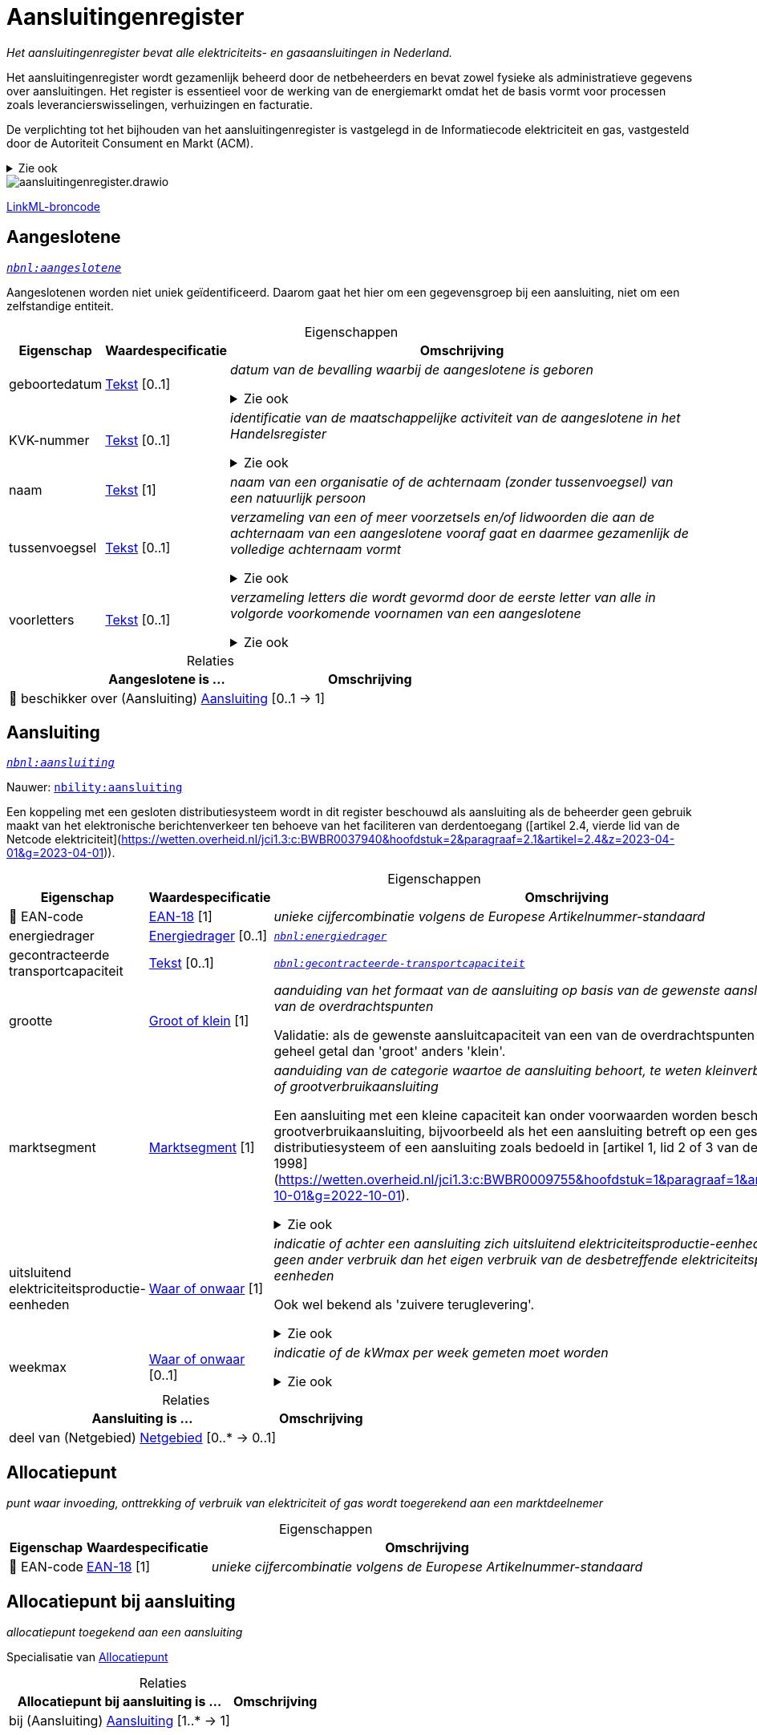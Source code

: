 = Aansluitingenregister
:table-caption!:
:table-grid: rows
:parent: Aansluitingenregister

_Het aansluitingenregister bevat alle elektriciteits- en gasaansluitingen in Nederland._

Het aansluitingenregister wordt gezamenlijk beheerd door de netbeheerders en bevat zowel fysieke als administratieve gegevens over aansluitingen. Het register is essentieel voor de werking van de energiemarkt omdat het de basis vormt voor processen zoals leverancierswisselingen, verhuizingen en facturatie.

De verplichting tot het bijhouden van het aansluitingenregister is vastgelegd in de Informatiecode elektriciteit en gas, vastgesteld door de Autoriteit Consument en Markt (ACM).

.Zie ook
[%collapsible]
====
* https://wetten.overheid.nl/jci1.3:c:BWBR0037934&hoofdstuk=2&paragraaf=2.1&z=2025-01-01&g=2025-01-01[`https://wetten.overheid.nl/jci1.3:c:BWBR0037934&hoofdstuk=2&paragraaf=2.1&z=2025-01-01&g=2025-01-01`]
====
image::aansluitingenregister.drawio.svg[id=conceptual-model]

xref::attachment$aansluitingenregister.linkml.yml[LinkML-broncode]




[[aangeslotene]]
== Aangeslotene

_https://begrippen.netbeheernederland.nl/energiesysteembeheer/nl/page/aangeslotene[`nbnl:aangeslotene`]_

Aangeslotenen worden niet uniek geïdentificeerd. Daarom gaat het hier om een gegevensgroep bij een aansluiting, niet om een zelfstandige entiteit.






.Eigenschappen
[%autowidth.stretch]
|===
| Eigenschap | Waardespecificatie | Omschrijving

| geboortedatum
| <<tekst,Tekst>> [0..1]
a| _datum van de bevalling waarbij de aangeslotene is geboren_

.Zie ook
[%collapsible]
====
* https://wetten.overheid.nl/jci1.3:c:BWBR0037934&hoofdstuk=3&paragraaf=3.3&sub-paragraaf=3.3.1&artikel=3.3.1.1&z=2023-06-28&g=2023-06-28[`https://wetten.overheid.nl/jci1.3:c:BWBR0037934&hoofdstuk=3&paragraaf=3.3&sub-paragraaf=3.3.1&artikel=3.3.1.1&z=2023-06-28&g=2023-06-28`]
====
| KVK-nummer
| <<tekst,Tekst>> [0..1]
a| _identificatie van de maatschappelijke activiteit van de aangeslotene in het Handelsregister_

.Zie ook
[%collapsible]
====
* https://wetten.overheid.nl/jci1.3:c:BWBR0037934&hoofdstuk=3&paragraaf=3.3&sub-paragraaf=3.3.1&artikel=3.3.1.1&z=2023-06-28&g=2023-06-28[`https://wetten.overheid.nl/jci1.3:c:BWBR0037934&hoofdstuk=3&paragraaf=3.3&sub-paragraaf=3.3.1&artikel=3.3.1.1&z=2023-06-28&g=2023-06-28`]
====
| naam
| <<tekst,Tekst>> [1]
a| _naam van een organisatie of de achternaam (zonder tussenvoegsel) van een natuurlijk persoon_
| tussenvoegsel
| <<tekst,Tekst>> [0..1]
a| _verzameling van een of meer voorzetsels en/of lidwoorden die aan de achternaam van een aangeslotene vooraf gaat en daarmee gezamenlijk de volledige achternaam vormt_

.Zie ook
[%collapsible]
====
* https://wetten.overheid.nl/jci1.3:c:BWBR0037934&hoofdstuk=2&paragraaf=2.9&sub-paragraaf=2.9.2&artikel=2.9.2.1&z=2022-12-20&g=2022-12-20[`https://wetten.overheid.nl/jci1.3:c:BWBR0037934&hoofdstuk=2&paragraaf=2.9&sub-paragraaf=2.9.2&artikel=2.9.2.1&z=2022-12-20&g=2022-12-20`]
====
| voorletters
| <<tekst,Tekst>> [0..1]
a| _verzameling letters die wordt gevormd door de eerste letter van alle in volgorde voorkomende voornamen van een aangeslotene_

.Zie ook
[%collapsible]
====
* https://wetten.overheid.nl/jci1.3:c:BWBR0037934&hoofdstuk=2&paragraaf=2.9&sub-paragraaf=2.9.2&artikel=2.9.2.1&z=2022-12-20&g=2022-12-20[`https://wetten.overheid.nl/jci1.3:c:BWBR0037934&hoofdstuk=2&paragraaf=2.9&sub-paragraaf=2.9.2&artikel=2.9.2.1&z=2022-12-20&g=2022-12-20`]
====

|===



.Relaties
[%autowidth.stretch]
|===
| Aangeslotene is ... | Omschrijving

| pass:[<span title="Maakt deel uit van de identificatie">🔑</span>&nbsp;]beschikker over (Aansluiting) <<aansluiting,Aansluiting>> [0..1 → 1]
a| 

|===






[[aansluiting]]
== Aansluiting

_https://begrippen.netbeheernederland.nl/energiesysteembeheer/nl/page/aansluiting[`nbnl:aansluiting`]_

Nauwer: https://nbility-model.github.io/NBility-business-capabilities-Archi/aansluiting[`nbility:aansluiting`]

Een koppeling met een gesloten distributiesysteem wordt in dit register beschouwd als aansluiting als de beheerder geen gebruik maakt van het elektronische berichtenverkeer ten behoeve van het faciliteren van derdentoegang ([artikel 2.4, vierde lid van de Netcode elektriciteit](https://wetten.overheid.nl/jci1.3:c:BWBR0037940&hoofdstuk=2&paragraaf=2.1&artikel=2.4&z=2023-04-01&g=2023-04-01)).






.Eigenschappen
[%autowidth.stretch]
|===
| Eigenschap | Waardespecificatie | Omschrijving

| pass:[<span title="Maakt deel uit van de identificatie">🔑</span>&nbsp;]EAN-code
| <<ean-18,EAN-18>> [1]
a| _unieke cijfercombinatie volgens de Europese Artikelnummer-standaard_
| energiedrager
| <<energiedrager,Energiedrager>> [0..1]
a| _https://begrippen.netbeheernederland.nl/energiesysteembeheer/nl/page/energiedrager[`nbnl:energiedrager`]_
| gecontracteerde transportcapaciteit
| <<tekst,Tekst>> [0..1]
a| _https://begrippen.netbeheernederland.nl/energiesysteembeheer/nl/page/gecontracteerde-transportcapaciteit[`nbnl:gecontracteerde-transportcapaciteit`]_
| grootte
| <<groot-of-klein,Groot of klein>> [1]
a| _aanduiding van het formaat van de aansluiting op basis van de gewenste aansluitcapaciteiten van de overdrachtspunten_

Validatie: als de gewenste aansluitcapaciteit van een van de overdrachtspunten 'groot' is of een geheel getal dan 'groot' anders 'klein'.
| marktsegment
| <<marktsegment,Marktsegment>> [1]
a| _aanduiding van de categorie waartoe de aansluiting behoort, te weten kleinverbruikaansluiting of grootverbruikaansluiting_

Een aansluiting met een kleine capaciteit kan onder voorwaarden worden beschouwd als grootverbruikaansluiting, bijvoorbeeld als het een aansluiting betreft op een gesloten distributiesysteem of een aansluiting zoals bedoeld in [artikel 1, lid 2 of 3 van de Elektriciteitswet 1998](https://wetten.overheid.nl/jci1.3:c:BWBR0009755&hoofdstuk=1&paragraaf=1&artikel=1&z=2022-10-01&g=2022-10-01).

.Zie ook
[%collapsible]
====
* https://wetten.overheid.nl/jci1.3:c:BWBR0037934&hoofdstuk=2&paragraaf=2.1&artikel=2.1.3&z=2022-05-18&g=2022-05-18[`https://wetten.overheid.nl/jci1.3:c:BWBR0037934&hoofdstuk=2&paragraaf=2.1&artikel=2.1.3&z=2022-05-18&g=2022-05-18`]
* https://wetten.overheid.nl/jci1.3:c:BWBR0037938&hoofdstuk=1&artikel=1.1&z=2022-11-25&g=2022-11-25[`https://wetten.overheid.nl/jci1.3:c:BWBR0037938&hoofdstuk=1&artikel=1.1&z=2022-11-25&g=2022-11-25`]
====
| uitsluitend elektriciteitsproductie-eenheden
| <<waar-of-onwaar,Waar of onwaar>> [1]
a| _indicatie of achter een aansluiting zich uitsluitend elektriciteitsproductie-eenheden bevinden en geen ander verbruik dan het eigen verbruik van de desbetreffende elektriciteitsproductie-eenheden_

Ook wel bekend als 'zuivere teruglevering'.

.Zie ook
[%collapsible]
====
* https://wetten.overheid.nl/jci1.3:c:BWBR0037951&hoofdstuk=3&paragraaf=3.7&artikel=3.7.13.b&z=2022-05-18&g=2022-05-18[`https://wetten.overheid.nl/jci1.3:c:BWBR0037951&hoofdstuk=3&paragraaf=3.7&artikel=3.7.13.b&z=2022-05-18&g=2022-05-18`]
====
| weekmax
| <<waar-of-onwaar,Waar of onwaar>> [0..1]
a| _indicatie of de kWmax per week gemeten moet worden_

.Zie ook
[%collapsible]
====
* https://wetten.overheid.nl/jci1.3:c:BWBR0037951&hoofdstuk=3&paragraaf=3.7&artikel=3.7.5a&z=2022-05-18&g=2022-05-18[`https://wetten.overheid.nl/jci1.3:c:BWBR0037951&hoofdstuk=3&paragraaf=3.7&artikel=3.7.5a&z=2022-05-18&g=2022-05-18`]
====

|===



.Relaties
[%autowidth.stretch]
|===
| Aansluiting is ... | Omschrijving

| deel van (Netgebied) <<netgebied,Netgebied>> [0..* → 0..1]
a| 

|===






[[allocatiepunt]]
== Allocatiepunt

_punt waar invoeding, onttrekking of verbruik van elektriciteit of gas wordt toegerekend aan een marktdeelnemer_






.Eigenschappen
[%autowidth.stretch]
|===
| Eigenschap | Waardespecificatie | Omschrijving

| pass:[<span title="Maakt deel uit van de identificatie">🔑</span>&nbsp;]EAN-code
| <<ean-18,EAN-18>> [1]
a| _unieke cijfercombinatie volgens de Europese Artikelnummer-standaard_

|===








[[allocatiepunt-bij-aansluiting]]
== Allocatiepunt bij aansluiting

_allocatiepunt toegekend aan een aansluiting_

Specialisatie van <<allocatiepunt,Allocatiepunt>>








.Relaties
[%autowidth.stretch]
|===
| Allocatiepunt bij aansluiting is ... | Omschrijving

| bij (Aansluiting) <<aansluiting,Aansluiting>> [1..* → 1]
a| 

|===






[[allocatiepunt-bij-netgebied]]
== Allocatiepunt bij netgebied

_allocatiepunt toegekend aan een netgebied_

Specialisatie van <<allocatiepunt,Allocatiepunt>>








.Relaties
[%autowidth.stretch]
|===
| Allocatiepunt bij netgebied is ... | Omschrijving

| bij (Netgebied) <<netgebied,Netgebied>> [1..* → 1]
a| 

|===






[[netgebied]]
== Netgebied

_aaneengesloten en samenhangend deel van een energienet van één netbeheerder, waarbinnen de processen allocatie en reconciliatie plaatsvinden_

.Zie ook
[%collapsible]
====
* https://wetten.overheid.nl/jci1.3:c:BWBR0037938&hoofdstuk=1&artikel=1.1&z=2022-11-25&g=2022-11-25[`https://wetten.overheid.nl/jci1.3:c:BWBR0037938&hoofdstuk=1&artikel=1.1&z=2022-11-25&g=2022-11-25`]
* https://wetten.overheid.nl/jci1.3:c:BWBR0037923&hoofdstuk=1&artikel=1.1&z=2021-06-01&g=2021-06-01[`https://wetten.overheid.nl/jci1.3:c:BWBR0037923&hoofdstuk=1&artikel=1.1&z=2021-06-01&g=2021-06-01`]
====






.Eigenschappen
[%autowidth.stretch]
|===
| Eigenschap | Waardespecificatie | Omschrijving

| pass:[<span title="Maakt deel uit van de identificatie">🔑</span>&nbsp;]EAN-code
| <<ean-18,EAN-18>> [1]
a| _unieke cijfercombinatie volgens de Europese Artikelnummer-standaard_

|===








[[overdrachtspunt]]
== Overdrachtspunt

_https://begrippen.netbeheernederland.nl/energiesysteembeheer/nl/page/overdrachtspunt[`nbnl:overdrachtspunt`]_






.Eigenschappen
[%autowidth.stretch]
|===
| Eigenschap | Waardespecificatie | Omschrijving

| pass:[<span title="Maakt deel uit van de identificatie">🔑</span>&nbsp;]EAN-code
| <<ean-18,EAN-18>> [1]
a| _unieke cijfercombinatie volgens de Europese Artikelnummer-standaard_

|===



.Relaties
[%autowidth.stretch]
|===
| Overdrachtspunt is ... | Omschrijving

| deel van (Aansluiting) <<aansluiting,Aansluiting>> [1..* → 1]
a| 

|===






'''
[discrete]
== Waardesoorten

[%autowidth.stretch]
|===
| Waardesoort | Omschrijving | Gebaseerd op | Patroon

| [[datum]]Datum
a| _kalenderdatum, zonder tijdsaanduiding_
| datum
| 

| [[ean-18]]EAN-18
a| _Europees artikelnummer van achttien cijfers_
| <<tekst,Tekst>>
| `^[0-9]{18}$`

| [[geheel-getal]]Geheel getal
a| _getal zonder decimalen_
| <<int,int>>
| 

| [[getal]]Getal
a| _voorstelling van een hoeveelheid_
| reëel getal
| 

| [[tekst]]Tekst
a| _aanduiding bedoeld voor mensen, zonder vaste structuur of betekenis_
| <<str,str>>
| 

| [[tijdsduur]]Tijdsduur
a| _lengte van een tijdsinterval, bijvoorbeeld een uur of een dag_
| <<duration,duration>>
| 

| [[tijdstip]]Tijdstip
a| _exacte aanduiding van datum en tijd, inclusief eventueel tijdzone-informatie_
| datum en tijd
| 

| [[uri]]URI
a| _uniforme aanduiding van een externe of interne bron_
| URI
| 

| [[waar-of-onwaar]]Waar of onwaar
a| _binaire aanduiding die aangeeft of een propositie of kenmerk van toepassing is (waar) of niet van toepassing is (onwaar)_
| <<bool,bool>>
| 

|===





'''
[discrete]
== Waardelijsten


[[energiedrager]]
[discrete]
=== Energiedrager



[%autowidth.stretch]
|===
| Waarde | Omschrijving

| elektriciteit
a| 
| gas
a| 
| waterstof
a| 
|===




[[groot-of-klein]]
[discrete]
=== Groot of klein



[%autowidth.stretch]
|===
| Waarde | Omschrijving

| groot
a| 
| klein
a| 
|===




[[marktsegment]]
[discrete]
=== Marktsegment



[%autowidth.stretch]
|===
| Waarde | Omschrijving

| grootverbruikaansluiting
a| 
| kleinverbruikaansluiting
a| 
|===

